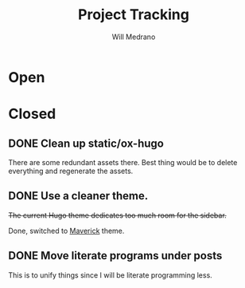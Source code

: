 #+TITLE: Project Tracking
#+AUTHOR: Will Medrano
#+EMAIL: will.s.medrano@gmail.com

* Open
:PROPERTIES:
:CUSTOM_ID: Open-guoim171ktj0
:END:

* Closed
:PROPERTIES:
:CUSTOM_ID: Closed-krpim171ktj0
:END:

** DONE Clean up static/ox-hugo
:PROPERTIES:
:CUSTOM_ID: Cleanupstaticoxhugo-zoz7bt41ktj0
:END:

There are some redundant assets there. Best thing would be to delete everything
and regenerate the assets.

** DONE Use a cleaner theme.
:PROPERTIES:
:CUSTOM_ID: Useacleanertheme-n6y7bt41ktj0
:END:

+The current Hugo theme dedicates too much room for the sidebar.+

Done, switched to [[https://github.com/canhtran/maverick][Maverick]] theme.

** DONE Move literate programs under posts
:PROPERTIES:
:CUSTOM_ID: Moveliterateprogramsunderposts-kyy7bt41ktj0
:END:

This is to unify things since I will be literate programming less.
